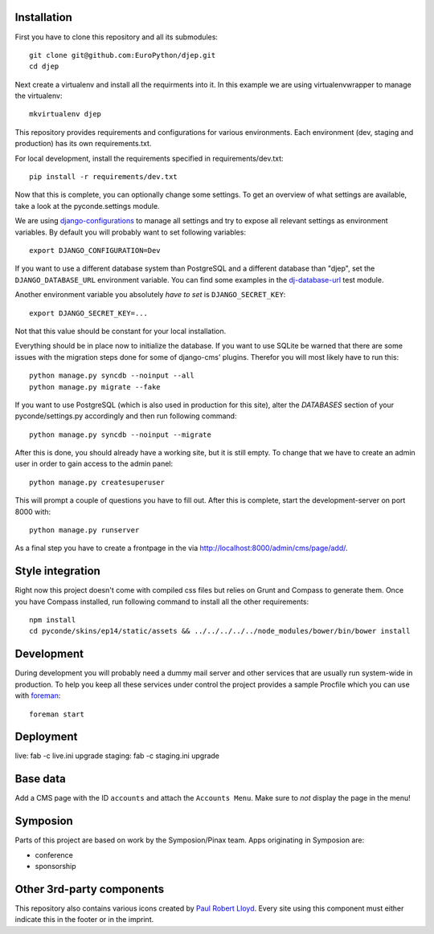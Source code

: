 Installation
------------

First you have to clone this repository and all its submodules::

    git clone git@github.com:EuroPython/djep.git
    cd djep

Next create a virtualenv and install all the requirments into it. In this
example we are using virtualenvwrapper to manage the virtualenv::
    
    mkvirtualenv djep

This repository provides requirements and configurations for various
environments. Each environment (dev, staging and production) has its own
requirements.txt.

For local development, install the requirements specified in
requirements/dev.txt::

    pip install -r requirements/dev.txt

Now that this is complete, you can optionally change some settings. To get an
overview of what settings are available, take a look at the pyconde.settings
module.

We are using `django-configurations`_ to manage all settings and try to expose
all relevant settings as environment variables. By default you will probably
want to set following variables::
    
    export DJANGO_CONFIGURATION=Dev

If you want to use a different database system than PostgreSQL and a different
database than "djep", set the ``DJANGO_DATABASE_URL`` environment variable.
You can find some examples in the `dj-database-url <https://github.com/kennethreitz/dj-database-url/blob/master/test_dj_database_url.py>`_ 
test module.

Another environment variable you absolutely *have to set* is
``DJANGO_SECRET_KEY``::
    
    export DJANGO_SECRET_KEY=...

Not that this value should be constant for your local installation.

Everything should be in place now to initialize the database. If you want to use
SQLite be warned that there are some issues with the migration steps done
for some of django-cms' plugins. Therefor you will most likely have to run
this::
    
    python manage.py syncdb --noinput --all
    python manage.py migrate --fake

If you want to use PostgreSQL (which is also used in production for this site),
alter the `DATABASES` section of your pyconde/settings.py accordingly and then
run following command::
    
    python manage.py syncdb --noinput --migrate

After this is done, you should already have a working site, but it is still
empty. To change that we have to create an admin user in order to gain access
to the admin panel::
    
    python manage.py createsuperuser

This will prompt a couple of questions you have to fill out. After this is
complete, start the development-server on port 8000 with::
    
    python manage.py runserver

As a final step you have to create a frontpage in the via
http://localhost:8000/admin/cms/page/add/.


Style integration
-----------------

Right now this project doesn't come with compiled css files but relies on
Grunt and Compass to generate them. Once you have Compass installed, run
following command to install all the other requirements::
    
    npm install
    cd pyconde/skins/ep14/static/assets && ../../../../../node_modules/bower/bin/bower install


Development
-----------

During development you will probably need a dummy mail server and other
services that are usually run system-wide in production. To help you keep
all these services under control the project provides a sample Procfile
which you can use with `foreman`_::
    
    foreman start


Deployment
----------

live: fab -c live.ini upgrade
staging: fab -c staging.ini upgrade


Base data
---------

Add a CMS page with the ID ``accounts`` and attach the ``Accounts Menu``. Make
sure to *not* display the page in the menu!


Symposion
---------

Parts of this project are based on work by the Symposion/Pinax team. Apps
originating in Symposion are:

* conference
* sponsorship


Other 3rd-party components
--------------------------

This repository also contains various icons created by `Paul Robert Lloyd`_.
Every site using this component must either indicate this in the footer or
in the imprint.

.. _Paul Robert Lloyd: http://www.paulrobertlloyd.com/2009/06/social_media_icons/
.. _foreman: https://github.com/ddollar/foreman
.. _django-configurations: http://django-configurations.readthedocs.org/en/latest/
